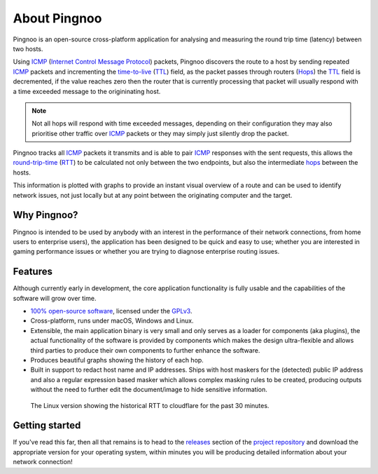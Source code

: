 *************
About Pingnoo
*************

Pingnoo is an open-source cross-platform application for analysing and measuring the round trip time (latency) between two hosts.

Using ICMP_ (`Internet Control Message Protocol <ICMP_>`_) packets, Pingnoo discovers the route to a host by sending repeated `ICMP <icmp_>`_ packets and incrementing the `time-to-live <TTL_>`_ (TTL_) field, as the packet passes through routers (Hops_) the TTL_ field is decremented, if the value reaches zero then the router that is currently processing that packet will usually respond with a time exceeded message to the origininating host.

.. note::
  Not all hops will respond with time exceeded messages, depending on their configuration they may also prioritise other traffic over ICMP_ packets or they may simply just silently drop the packet.

Pingnoo tracks all ICMP_ packets it transmits and is able to pair ICMP_ responses with the sent requests, this allows the `round-trip-time <RTT_>`_ (RTT_) to be calculated not only between the two endpoints, but also the intermediate hops_ between the hosts.

This information is plotted with graphs to provide an instant visual overview of a route and can be used to identify network issues, not just locally but at any point between the originating computer and the target.

Why Pingnoo?
************

Pingnoo is intended to be used by anybody with an interest in the performance of their network connections, from home users to enterprise users), the application has been designed to be quick and easy to use; whether you are interested in gaming performance issues or whether you are trying to diagnose enterprise routing issues.

Features
********

Although currently early in development, the core application functionality is fully usable and the capabilities of the software will grow over time.

- `100% open-source software <repo_>`_, licensed under the `GPLv3 <license_>`_.
- Cross-platform, runs under macOS, Windows and Linux.
- Extensible, the main application binary is very small and only serves as a loader for components (aka plugins), the actual functionality of the software is provided by components which makes the design ultra-flexible and allows third parties to produce their own components to further enhance the software.
- Produces beautiful graphs showing the history of each hop.
- Built in support to redact host name and IP addresses.  Ships with host maskers for the (detected) public IP address and also a regular expression based masker which allows complex masking rules to be created, producing outputs without the need to further edit the document/image to hide sensitive information.

.. figure:: /images/about-pingnoo-application-screenshot-linux.png
   :alt: Linux screenshot
   :class: with-shadow

   The Linux version showing the historical RTT to cloudflare for the past 30 minutes.

Getting started
***************

If you've read this far, then all that remains is to head to the releases_ section of the `project repository <repo_>`_ and download the appropriate version for your operating system, within minutes you will be producing detailed information about your network connection!

.. _icmp: https://en.wikipedia.org/wiki/Internet_Control_Message_Protocol
.. _latency: https://en.wikipedia.org/wiki/Latency_(engineering)
.. _ttl: https://en.wikipedia.org/wiki/Time_to_live
.. _hops: https://en.wikipedia.org/wiki/Hop_(networking)
.. _rtt: https://en.wikipedia.org/wiki/Round-trip_delay
.. _license: https://github.com/nedrysoft/pingnoo/blob/develop/LICENSE
.. _repo: https://github.com/nedrysoft/pingnoo
.. _releases: https://github.com/nedrysoft/pingnoo/releases